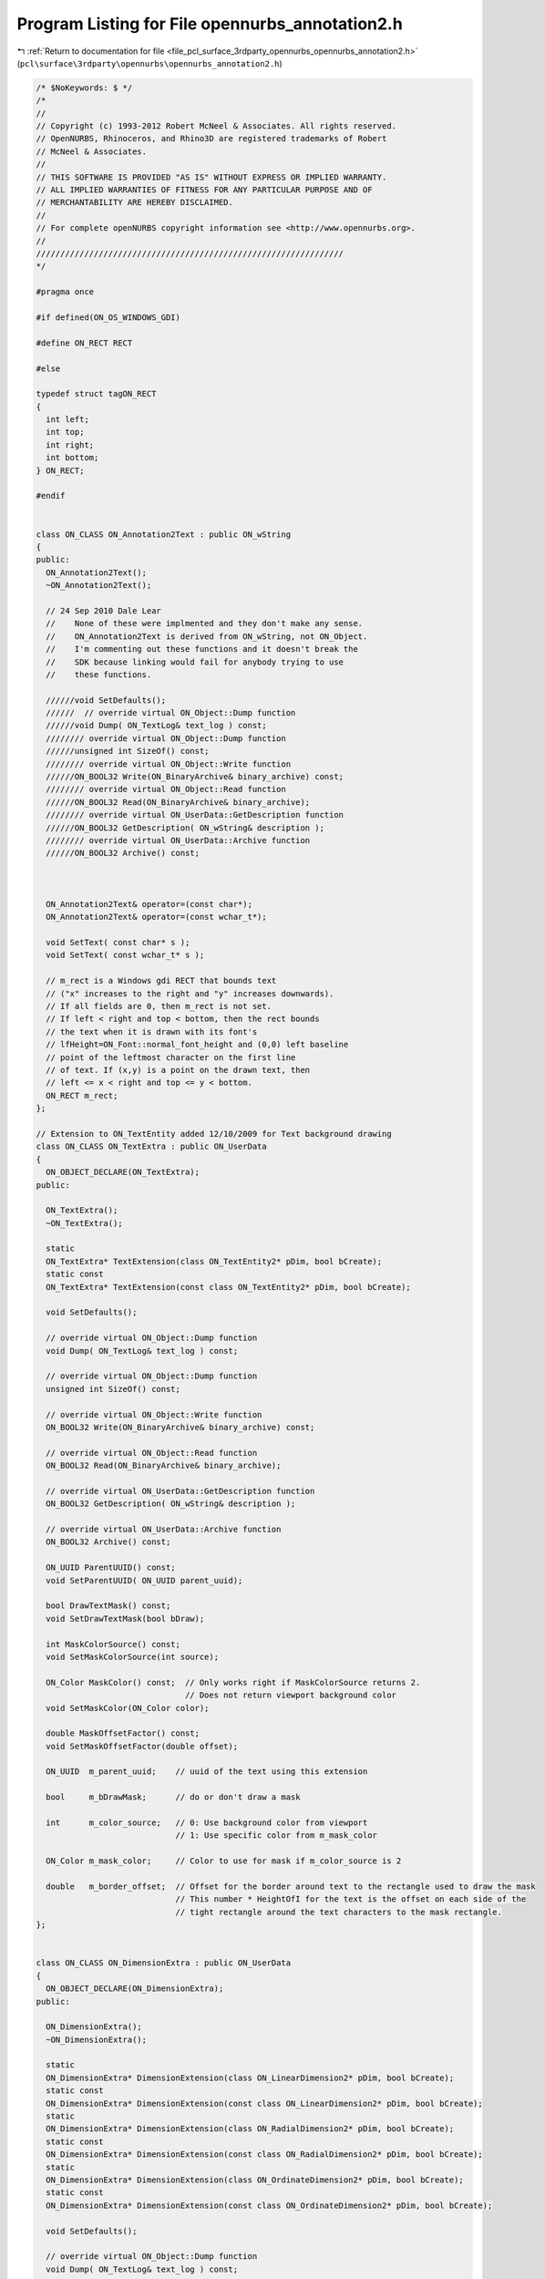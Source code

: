
.. _program_listing_file_pcl_surface_3rdparty_opennurbs_opennurbs_annotation2.h:

Program Listing for File opennurbs_annotation2.h
================================================

|exhale_lsh| :ref:`Return to documentation for file <file_pcl_surface_3rdparty_opennurbs_opennurbs_annotation2.h>` (``pcl\surface\3rdparty\opennurbs\opennurbs_annotation2.h``)

.. |exhale_lsh| unicode:: U+021B0 .. UPWARDS ARROW WITH TIP LEFTWARDS

.. code-block:: cpp

   /* $NoKeywords: $ */
   /*
   //
   // Copyright (c) 1993-2012 Robert McNeel & Associates. All rights reserved.
   // OpenNURBS, Rhinoceros, and Rhino3D are registered trademarks of Robert
   // McNeel & Associates.
   //
   // THIS SOFTWARE IS PROVIDED "AS IS" WITHOUT EXPRESS OR IMPLIED WARRANTY.
   // ALL IMPLIED WARRANTIES OF FITNESS FOR ANY PARTICULAR PURPOSE AND OF
   // MERCHANTABILITY ARE HEREBY DISCLAIMED.
   //        
   // For complete openNURBS copyright information see <http://www.opennurbs.org>.
   //
   ////////////////////////////////////////////////////////////////
   */
   
   #pragma once
   
   #if defined(ON_OS_WINDOWS_GDI)
   
   #define ON_RECT RECT
   
   #else
   
   typedef struct tagON_RECT
   {
     int left;
     int top;
     int right;
     int bottom;
   } ON_RECT;
   
   #endif
   
   
   class ON_CLASS ON_Annotation2Text : public ON_wString
   {
   public:
     ON_Annotation2Text();
     ~ON_Annotation2Text();
   
     // 24 Sep 2010 Dale Lear
     //    None of these were implmented and they don't make any sense.
     //    ON_Annotation2Text is derived from ON_wString, not ON_Object.
     //    I'm commenting out these functions and it doesn't break the
     //    SDK because linking would fail for anybody trying to use
     //    these functions.
   
     //////void SetDefaults();
     //////  // override virtual ON_Object::Dump function
     //////void Dump( ON_TextLog& text_log ) const;
     //////// override virtual ON_Object::Dump function
     //////unsigned int SizeOf() const;
     //////// override virtual ON_Object::Write function
     //////ON_BOOL32 Write(ON_BinaryArchive& binary_archive) const;
     //////// override virtual ON_Object::Read function
     //////ON_BOOL32 Read(ON_BinaryArchive& binary_archive);
     //////// override virtual ON_UserData::GetDescription function
     //////ON_BOOL32 GetDescription( ON_wString& description );
     //////// override virtual ON_UserData::Archive function
     //////ON_BOOL32 Archive() const; 
   
   
   
     ON_Annotation2Text& operator=(const char*);
     ON_Annotation2Text& operator=(const wchar_t*);
   
     void SetText( const char* s );
     void SetText( const wchar_t* s );
   
     // m_rect is a Windows gdi RECT that bounds text 
     // ("x" increases to the right and "y" increases downwards).
     // If all fields are 0, then m_rect is not set.
     // If left < right and top < bottom, then the rect bounds 
     // the text when it is drawn with its font's 
     // lfHeight=ON_Font::normal_font_height and (0,0) left baseline
     // point of the leftmost character on the first line
     // of text. If (x,y) is a point on the drawn text, then
     // left <= x < right and top <= y < bottom.
     ON_RECT m_rect;
   };
   
   // Extension to ON_TextEntity added 12/10/2009 for Text background drawing
   class ON_CLASS ON_TextExtra : public ON_UserData
   {
     ON_OBJECT_DECLARE(ON_TextExtra);
   public:
   
     ON_TextExtra();
     ~ON_TextExtra();
   
     static
     ON_TextExtra* TextExtension(class ON_TextEntity2* pDim, bool bCreate);
     static const 
     ON_TextExtra* TextExtension(const class ON_TextEntity2* pDim, bool bCreate);
   
     void SetDefaults();
   
     // override virtual ON_Object::Dump function
     void Dump( ON_TextLog& text_log ) const;
   
     // override virtual ON_Object::Dump function
     unsigned int SizeOf() const;
   
     // override virtual ON_Object::Write function
     ON_BOOL32 Write(ON_BinaryArchive& binary_archive) const;
   
     // override virtual ON_Object::Read function
     ON_BOOL32 Read(ON_BinaryArchive& binary_archive);
   
     // override virtual ON_UserData::GetDescription function
     ON_BOOL32 GetDescription( ON_wString& description );
   
     // override virtual ON_UserData::Archive function
     ON_BOOL32 Archive() const; 
   
     ON_UUID ParentUUID() const;
     void SetParentUUID( ON_UUID parent_uuid);
   
     bool DrawTextMask() const;
     void SetDrawTextMask(bool bDraw);
   
     int MaskColorSource() const;
     void SetMaskColorSource(int source);
   
     ON_Color MaskColor() const;  // Only works right if MaskColorSource returns 2.
                                  // Does not return viewport background color
     void SetMaskColor(ON_Color color);
   
     double MaskOffsetFactor() const;
     void SetMaskOffsetFactor(double offset);
   
     ON_UUID  m_parent_uuid;    // uuid of the text using this extension
   
     bool     m_bDrawMask;      // do or don't draw a mask
   
     int      m_color_source;   // 0: Use background color from viewport
                                // 1: Use specific color from m_mask_color
   
     ON_Color m_mask_color;     // Color to use for mask if m_color_source is 2
   
     double   m_border_offset;  // Offset for the border around text to the rectangle used to draw the mask
                                // This number * HeightOfI for the text is the offset on each side of the 
                                // tight rectangle around the text characters to the mask rectangle.
   };
   
   
   class ON_CLASS ON_DimensionExtra : public ON_UserData
   {
     ON_OBJECT_DECLARE(ON_DimensionExtra);
   public:
   
     ON_DimensionExtra();
     ~ON_DimensionExtra();
   
     static
     ON_DimensionExtra* DimensionExtension(class ON_LinearDimension2* pDim, bool bCreate);
     static const 
     ON_DimensionExtra* DimensionExtension(const class ON_LinearDimension2* pDim, bool bCreate);
     static
     ON_DimensionExtra* DimensionExtension(class ON_RadialDimension2* pDim, bool bCreate);
     static const 
     ON_DimensionExtra* DimensionExtension(const class ON_RadialDimension2* pDim, bool bCreate);
     static
     ON_DimensionExtra* DimensionExtension(class ON_OrdinateDimension2* pDim, bool bCreate);
     static const 
     ON_DimensionExtra* DimensionExtension(const class ON_OrdinateDimension2* pDim, bool bCreate);
   
     void SetDefaults();
   
     // override virtual ON_Object::Dump function
     void Dump( ON_TextLog& text_log ) const;
   
     // override virtual ON_Object::Dump function
     unsigned int SizeOf() const;
   
     // override virtual ON_Object::Write function
     ON_BOOL32 Write(ON_BinaryArchive& binary_archive) const;
   
     // override virtual ON_Object::Read function
     ON_BOOL32 Read(ON_BinaryArchive& binary_archive);
   
     // override virtual ON_UserData::GetDescription function
     ON_BOOL32 GetDescription( ON_wString& description );
   
     // override virtual ON_UserData::Archive function
     ON_BOOL32 Archive() const; 
   
     ON_UUID ParentUUID() const;
     void SetParentUUID( ON_UUID parent_uuid);
   
     //  0: default position
     //  1: force inside
     // -1: force outside
     int ArrowPosition() const;
     void SetArrowPosition( int position);
   
     // For a dimension in page space that measures between points in model space
     // of a detail view, this is the ratio of the page distance / model distance.
     // When the dimension text is displayed, the distance measured in model space
     // is multiplied by this number to get the value to display.
     double DistanceScale() const;
     void SetDistanceScale(double s);
   
     // Basepont in modelspace coordinates for ordinate dimensions
     void SetModelSpaceBasePoint(ON_3dPoint basepoint);
     ON_3dPoint ModelSpaceBasePoint() const;
   
     //const wchar_t* ToleranceUpperString() const;
     //ON_wString& ToleranceUpperString();
     //void SetToleranceUpperString( const wchar_t* upper_string);
     //void SetToleranceUpperString( ON_wString& upper_string);
   
     //const wchar_t* ToleranceLowerString() const;
     //ON_wString& ToleranceLowerString();
     //void SetToleranceLowerString( const wchar_t* lower_string);
     //void SetToleranceLowerString( ON_wString& lower_string);
   
     //const wchar_t* AlternateString() const;
     //ON_wString& AlternateString();
     //void SetAlternateString( const wchar_t* alt_string);
     //void SetAlternateString( ON_wString& alt_string);
   
     //const wchar_t* AlternateToleranceUpperString() const;
     //ON_wString& AlternateToleranceUpperString();
     //void SetAlternateToleranceUpperString( const wchar_t* upper_string);
     //void SetAlternateToleranceUpperString( ON_wString& upper_string);
   
     //const wchar_t* AlternateToleranceLowerString() const;
     //ON_wString& AlternateToleranceLowerString();
     //void SetAlternateToleranceLowerString( const wchar_t* lower_string);
     //void SetAlternateToleranceLowerString( ON_wString& lower_string);
   
     ON_UUID m_partent_uuid;  // the dimension using this extension
   
     int m_arrow_position;
   
     // This is either NULL or an array of GDI rects for the substrings 
     // that make up the dimension string.
     // If the dimension text is all on the same line, there is just one
     // rectangle needed to bound the text and that is the same as the
     // m_rect on the ON_Annotation2Text.
     // If the dimension has tolerances or for some other reason has more
     // than one line of text, m_text_rects is an array of 7 rects, one
     // each for the substrings that might be needed to display the dimension.
     // If some of the rects aren't used, they are empty at 0,0
     // The strings that correspond to these rectangles are generated from
     // info in the dimstyle
     ON_RECT* m_text_rects;
   
     double m_distance_scale;
     ON_3dPoint m_modelspace_basepoint;
   };
   
   
   /*
     class ON_Annotation2
   
       Description:
         Used to serialize definitions of annotation objects (dimensions, text, leaders, etc.).
         Virtual base class for annotation objects
         Replaces ON_Annotation
   */
   class ON_CLASS ON_Annotation2 : public ON_Geometry
   {
     ON_OBJECT_DECLARE(ON_Annotation2);
   
     // UNICODE symbol code to use for degrees, radius, diameter and plus/minus in dimensions
     enum SYMBOLS
     {
       degreesym = 176,
       radiussym = L'R',
       diametersym = 216,
       plusminussym = 177,
     };
   
   public:
     ON_Annotation2();
     ~ON_Annotation2();
     // C++ automatically provides the correct copy constructor and operator= .
     //ON_Annotation2(const ON_Annotation2&);
     //ON_Annotation2& operator=(const ON_Annotation2&);
   
     // convert from old style annotation
     ON_Annotation2(const ON_Annotation&);
     ON_Annotation2& operator=(const ON_Annotation&);
   
     // Description:
     //   Sets initial defaults
     void Create();
   
     void Destroy();
   
     void EmergencyDestroy();
   
     /////////////////////////////////////////////////////////////////
     //
     // ON_Object overrides
     //
   
     ON_BOOL32 IsValid( ON_TextLog* text_log = NULL ) const;
   
   
     /*
       Description: Writes the object to a file
   
       Returns:
         @untitled Table
         true     Success
         false    Failure
     */
     ON_BOOL32 Write(
            ON_BinaryArchive&
          ) const;
   
     /*
       Description: Reads the object from a file
   
       Returns:
         @untitled Table
         true     Success
         false    Failure
     */
     ON_BOOL32 Read(
            ON_BinaryArchive&
          );
   
     /*
       Returns: The Object Type of this object
     */
     ON::object_type ObjectType() const;
   
     /////////////////////////////////////////////////////////////////
     //
     // ON_Geometry overrides
     //
   
     /*
       Returns the geometric dimension of the object ( usually 3)
     */
     int Dimension() const;
   
     // overrides virtual ON_Geometry::Transform()
     ON_BOOL32 Transform( const ON_Xform& xform );
   
     // virtual ON_Geometry override
     bool EvaluatePoint( const class ON_ObjRef& objref, ON_3dPoint& P ) const;
   
     /////////////////////////////////////////////////////////////////
     //
     // ON_Annotation2 interface
     //
   
     // Definitions of text justification
     // Not implemented on all annotation objects
     enum eTextJustification
     {
       tjUndefined = 0,
       tjLeft   = 1<<0,
       tjCenter = 1<<1,
       tjRight  = 1<<2,
       tjBottom = 1<<16,
       tjMiddle = 1<<17,
       tjTop    = 1<<18,
       tjBottomLeft   = tjBottom | tjLeft,
       tjBottomCenter = tjBottom | tjCenter,
       tjBottomRight  = tjBottom | tjRight,
       tjMiddleLeft   = tjMiddle | tjLeft,
       tjMiddleCenter = tjMiddle | tjCenter,
       tjMiddleRight  = tjMiddle | tjRight,
       tjTopLeft      = tjTop    | tjLeft,
       tjTopCenter    = tjTop    | tjCenter,
       tjTopRight     = tjTop    | tjRight,
     };
   
     /*
       Description:
         Query if the annotation object is a text object
       Parameters:
         none
       Returns:
         @untitled table
         true    It is text
         false   Its not text
     */
     bool IsText() const;
   
     /*
       Description:
         Query if the annotation object is a leader
       Parameters:
         none
       Returns:
         @untitled table
         true    It is a leader
         false   Its not a leader
     */
     bool IsLeader() const;
   
     /*
       Description:
         Query if the annotation object is a dimension
       Parameters:
         none
       Returns:
         @untitled table
         true    It is a dimension
         false   Its not a dimension
     */
     bool IsDimension() const;
   
     /*
       Description:
         Set or get the index in the appropriate table for either the font or
         dimstyle of this object
       Parameters:
         [in] int  the new index (Set)
       Returns:
         int -  The index (Get)
       Remarks:
         If the object is a text object the index is of object's font in the Font Table
         If the object is anything else, the index is of the object's dimstyle in the DimStyle Table
         Derived objects can use FontIndex() and StyleIndex() to set/get these same values.
     */
     int Index() const;
     void SetIndex( int);
   
     /*
     Returns:
       Dimension type
       Linear dim:  distance between arrow tips
       Radial dim:  radius or diameter depending on m_type value
       Angular dim: angle in degrees
       Leader:      ON_UNSET_VALUE
       Text:        ON_UNSET_VALUE
     */
     virtual 
     double NumericValue() const;
   
     /*
       Description:
         Set  or Get the height of the text in this annotation
       Parameters:
         [in] double new text height to set
       Returns:
         double Height of the text
       Remarks:
         Height is in model units
     */
     void SetHeight( double);
     double Height() const;
   
     /*
       Description:
         Sets or gets the object type member to a specific annotation type:
              dtDimLinear, dtDimAligned, dtDimAngular, etc.
       Parameters:
         [in] ON::eAnnotationType type - dtDimLinear, dtDimAligned, dtDimAngular, etc.
       Returns:
         ON::eAnnotationType of the object
     */
     void SetType( ON::eAnnotationType);
     ON::eAnnotationType Type() const;
   
     /*
       Description:
         Set or get the plane for the object's ECS
       Parameters:
         [in] ON_Plane& plane in WCS
       Returns:
         const ON_Plane& - the object's ECS plane in WCS coords
     */
     void SetPlane( const ON_Plane&);
     const ON_Plane& Plane() const;
   
     /*
       Description:
         Returns the number of definition points this object has
       Parameters:
         none
       Returns:
         @untitled table
         int   the object's point count
     */
     int PointCount() const;
     void SetPointCount( int count);
   
     /*
       Description:
         Set or get the object's whole points array at once
       Parameters:
         [in] ON_2dPointArray& pts
       Returns:
         const ON_2dPointArray& - ref to the object's point array
     */
     void SetPoints( const ON_2dPointArray&);
     const ON_2dPointArray& Points() const;
   
     /*
       Description:
         Set individual definition points for the annotation
       Parameters:
         @untitled table
         [in] int index               index of the point to set in ECS 2d coordinates
         [in] const ON_2dPoint& pt    the new point value
       Returns:
         ON_2dPoint   the point coordinates in ECS
     */
     void SetPoint( int, const ON_2dPoint&);
     ON_2dPoint Point( int) const;
   
     /*
       Description:
         
         Set or get the string value of the user text, with no substitution for "<>"
       Parameters:
         [in] const wchar_t* string   the new value for UserText
       Returns:
         const ON_wString&    The object's UserText
       Remarks:
         UserText is the string that gets printed when the dimensoin is drawn.
         If it contains the token "<>", that token is replaced with the measured
         value for the dimension, formatted according to the DimStyle settings.
         "<>" is the default for linear dimensions.
         Other dimensions include "<>" in their default string
     */
   
     // OBSOLETE - call SetTextValue( text_value );
     ON_DEPRECATED void SetUserText( const wchar_t* text_value );
   
     // OBSOLETE - call TextValue( text_value );
     ON_DEPRECATED const ON_wString& UserText() const;
   
   
     /*
     Description:
       Gets the value of the annotation text.
     Returns:
       Value of the annotation text.
     See Also:
       ON_Annotation2Text::SetTextValue()
       ON_Annotation2Text::SetTextFormula()
       ON_Annotation2Text::TextFormula()    
     Remarks:
       This gets the literal value of the text, there is no
       substitution for any "<>" substrings.  When a dimension
       is drawn, any occurance of "<>" will be replaced
       with the measured value for the dimension and formatted
       according to the DimStyle settings.
   
       Annotation text values can be constant or the result 
       of evaluating text formula containing %<...>% 
       expressions. The ...TextValue() functions set
       and get the text's value.  The ...TextFormula()
       functions get and set the text's formula.
     */
     const wchar_t* TextValue() const;
   
     /*
     Description:
       Sets the value of the annotation text.  No changes
       are made to the text_value string.
     Parameters:
       text_value - [in]
     Returns:
       Value of the annotation text.
     See Also:
       ON_Annotation2Text::SetTextFormula()
       ON_Annotation2Text::TextValue()    
       ON_Annotation2Text::TextFormula()    
     Remarks:
       Annotation text values can be constant or the result 
       of evaluating text formula containing %<...>% 
       expressions. The ...TextValue() functions set
       and get the text's value.  The ...TextFormula()
       functions get and set the text's formula.
     */
     void SetTextValue( const wchar_t* text_value );
   
     /*
     Description:
       Gets the formula for the annotation text.
     Parameters:
       text_value - [in]
     Returns:
       Value of the annotation text.
     See Also:
       ON_Annotation2Text::SetTextValue()
       ON_Annotation2Text::TextValue()    
       ON_Annotation2Text::TextFormula()    
     Remarks:
       Annotation text values can be constant or the result 
       of evaluating text formula containing %<...>% 
       expressions. The ...TextValue() functions set
       and get the text's value.  The ...TextFormula()
       functions get and set the text's formula.
     */
     const wchar_t* TextFormula() const;
   
     /*
     Description:
       Sets the formula for the annotation text.
     Parameters:
       text_value - [in]
     Returns:
       Value of the annotation text.
     See Also:
       ON_Annotation2Text::SetTextValue()
       ON_Annotation2Text::Value()    
       ON_Annotation2Text::Formula()    
     Remarks:
       Annotation text values can be constant or the result 
       of evaluating text formula containing %<...>% 
       expressions. The ...TextValue() functions set
       and get the text's value.  The ...TextFormula()
       functions get and set the text's formula.
     */
     void SetTextFormula( const wchar_t* s );
   
     /*
       Description:
         Set or get a flag indication that the dimension text has been moved
         from the default location.
       Parameters:
         bUserPositionedText - [in] 
                  true to indicate that the text has been placed by the user.
                  false to indicate that it hasn't
       Returns:
         @untitled table
         true    The text has been moved
         false   The text is in the default location
       Remarks:
         If the text is in the default location, it should be repositioned
         automatically when the dimension is adjusted.
         If it has been moved, it should not be automatically positioned.
     */
     void SetUserPositionedText( int bUserPositionedText );
     bool UserPositionedText() const;
   
     /*
       Description:
         Set or get the text display mode for the annotation
       Parameters:
         [in] ON::eTextDisplayMode mode - new mode to set
       Returns:
         ON::eTextDisplayMode  - current mode
       Remarks:
         This is the way the text is oriented with respect to the dimension line or screen:
         Above line, In LIne, Horizontal
     */
     void SetTextDisplayMode( ON::eTextDisplayMode);
     ON::eTextDisplayMode TextDisplayMode() const;
   
   
     /*
       Description:
         Gets a transform matrix to change from the object's 2d ECS to 3d WCS
       Parameters:
         [out] xform   set to produce the ECS to WCS transform
       Returns:
         @untitled table
         true    Success
         false   Failure
     */
     ON_BOOL32 GetECStoWCSXform( ON_Xform&) const;
   
     /*
       Description:
         Gets a transform matrix to change from to 3d WCS to the object's 2d ECS
       Parameters:
         [out] xform - set to produce the WCS to ECS transform
       Returns:
         @untitled table
         true    Success
         false   Failure
     */
     ON_BOOL32 GetWCStoECSXform( ON_Xform& xform) const;
   
     /*
       Description:
         Set the object's point array to a specified length
       Parameters:
         [in] length - the new size of the array
       Returns:
         void
     */
     void ReservePoints( int);
   
   
     /*
       Description:
         static function to provide the default UserText string for the object
       Returns:
         const wchar_t* - the default string to use
     */
     static const wchar_t* DefaultText();
   
     /*
       Description:
         Convert back to the version of ON_Annotation used in Rhino 2
       Parameters:
         target [out] the old-style object
       Returns:
         @untitled table
         true     Success
         False    Failure
       See Also:  ON_AngularDimension::ConvertBack()
     */
     virtual 
     void ConvertBack( ON_Annotation& target);
   
     /*
       Description:
         Set or Get the text justification
       Parameters:
         justification [in] See enum eJustification for meanings
       Returns:
         The justification for the text in this object
       Comments:
         This is not implemented on all annotation objects.
         The default SetJustification() does nothing
         The default Justification() always returns 0
   
     */
     virtual
     void SetJustification( unsigned int justification);
   
     virtual 
     unsigned int Justification();
   
     /*
       Description:
         Get the transformation that maps the annotation's
         text to world coordinates.
         Added Oct 30, 07 LW
       Parameters:
         gdi_text_rect - [in] 
                 Windows gdi rect of text when it is drawn with
                 LOGFONT lfHeight = ON_Font::normal_font_height.
         gdi_height_of_I - [in]
            Value returned by ON_Font::HeightOfI().
         dimstyle_textheight - [in]
            Height of text in world units.  If the annotation is
            an ON_TextEntity2, this is the m_textheight value.  
            If the annotation is not an ON_TextEntity2, pass in 
            the value returned by the dimension style's 
            ON_DimStyle::TextHeight() 
         dimstyle_textgap - [in]
            The value of the annotation's dimension style's 
            ON_DimStyle::TextGap().
         dimstyle_textalignment - [in]
            ON::TextDisplayMode(ON_DimStyle::TextAlignment()).
         dimscale - [in]
            Global dimension scaling value.  If you are using the
            Rhino SDK, this value is returned by
            CRhinoDoc::Properties().AnnotationSettings().DimScale().
            If you are using the OpenNURBS IO toolkit, this value
            is on ON_3dmSettings::m_AnnotationSettings.m_dimscale.
         cameraX - [in]
            zero or the view's unit camera right vector
         cameraY - [in]
            zero or the view's unit camera up vector
         model_xform - [in] transforms the text's parent entity 
            to world coordinates in case its instance geometry
            NULL == Identity
         text_xform - [out]
       Returns:
         True if text_xform is set.
     */
     bool GetTextXform( 
           ON_RECT gdi_text_rect,
           int gdi_height_of_I,
           double dimstyle_textheight,
           double dimstyle_textgap,
           ON::eTextDisplayMode dimstyle_textalignment,
           double dimscale,
           ON_3dVector cameraX,
           ON_3dVector cameraY,
           const ON_Xform* model_xform,
           ON_Xform& text_xform // output
           ) const;
   
     /*
       Description:
   
       This function has been replaced with a version that
       takes a model transform to transform block instance 
       geometry to world coordinates  Oct 30, 07 LW
   
         Get the transformation that maps the annotation's
         text to world coordinates.
       Parameters:
         gdi_text_rect - [in] 
                 Windows gdi rect of text when it is drawn with
                 LOGFONT lfHeight = ON_Font::normal_font_height.
         gdi_height_of_I - [in]
            Value returned by ON_Font::HeightOfI().
         dimstyle_textheight - [in]
            Height of text in world units.  If the annotation is
            an ON_TextEntity2, this is the m_textheight value.  
            If the annotation is not an ON_TextEntity2, pass in 
            the value returned by the dimension style's 
            ON_DimStyle::TextHeight() 
         dimstyle_textgap - [in]
            The value of the annotation's dimension style's 
            ON_DimStyle::TextGap().
         dimstyle_textalignment - [in]
            ON::TextDisplayMode(ON_DimStyle::TextAlignment()).
         dimscale - [in]
            Global dimension scaling value.  If you are using the
            Rhino SDK, this value is returned by
            CRhinoDoc::Properties().AnnotationSettings().DimScale().
            If you are using the OpenNURBS IO toolkit, this value
            is on ON_3dmSettings::m_AnnotationSettings.m_dimscale.
         cameraX - [in]
            zero or the view's unit camera right vector
         cameraY - [in]
            zero or the view's unit camera up vector
         xform - [out]
       Returns:
         True if xform is set.
     */
     bool GetTextXform( 
           ON_RECT gdi_text_rect,
           int gdi_height_of_I,
           double dimstyle_textheight,
           double dimstyle_textgap,
           ON::eTextDisplayMode dimstyle_textalignment,
           double dimscale,
           ON_3dVector cameraX,
           ON_3dVector cameraY,
           ON_Xform& xform
           ) const;
   
     /*
       Description:
         Get the transformation that maps the annotation's
         text to world coordinates.
         Oct 30, 07 LW
       Parameters:
         gdi_text_rect - [in] 
                 Windows gdi rect of text when it is drawn with
                 LOGFONT lfHeight = ON_Font::normal_font_height.
         font - [in]
         dimstyle - [in]
         dimscale - [in]
            Global dimension scaling value.  If you are using the
            Rhino SDK, this value is returned by
            CRhinoDoc::Properties().AnnotationSettings().DimScale().
            If you are using the OpenNURBS IO toolkit, this value
            is on ON_3dmSettings::m_AnnotationSettings.m_dimscale.
         vp - [in]
         model_xform - [in] transforms the text's parent entity 
            to world coordinates in case its instance geometry
            NULL == Identity
         text_xform - [out]
       Returns:
         True if text_xform is set.
     */
     //bool GetTextXform( 
     //    const ON_RECT gdi_text_rect,
     //    const ON_Font& font,
     //    const ON_DimStyle& dimstyle,
     //    double dimscale,
     //    const ON_Viewport* vp,
     //    const ON_Xform* model_xform,
     //    ON_Xform& text_xform  // output
     //    ) const;
     bool GetTextXform( 
         const ON_RECT gdi_text_rect,
         const ON_Font& font,
         const ON_DimStyle* dimstyle,
         double dimscale,
         const ON_Viewport* vp,
         const ON_Xform* model_xform,
         ON_Xform& text_xform  // output
         ) const;
   
     /*
       Description:
   
       This function has been replaced with a version that
       takes a model transform because the viewport doesn't 
       contain block instance transform info  Oct 30, 07 LW
   
         Get the transformation that maps the annotation's
         text to world coordinates.
       Parameters:
         gdi_text_rect - [in] 
                 Windows gdi rect of text when it is drawn with
                 LOGFONT lfHeight = ON_Font::normal_font_height.
         font - [in]
         dimstyle - [in]
         dimscale - [in]
            Global dimension scaling value.  If you are using the
            Rhino SDK, this value is returned by
            CRhinoDoc::Properties().AnnotationSettings().DimScale().
            If you are using the OpenNURBS IO toolkit, this value
            is on ON_3dmSettings::m_AnnotationSettings.m_dimscale.
         vp - [in]
         xform - [out]
       Returns:
         True if xform is set.
     */
     bool GetTextXform( 
         ON_RECT gdi_text_rect,
         const ON_Font& font,
         const ON_DimStyle& dimstyle,
         double dimscale,
         const ON_Viewport* vp,
         ON_Xform& xform
         ) const;
   
     /*
     Description:
       Get the annotation plane coordinates (ECS) of the point
       that is used to position the text.  The relative position
       of the text to this points depends on the type of
       annotation, the dimstyle's text alignment flag, and the
       view projection.
       This point is not  the same as the base point of the text.
     Parameters:
       text_point - [out];
     Returns:
       True if text_point is set.
     */
     bool GetTextPoint( ON_2dPoint& text_2d_point ) const;
   
     // enum for tyoe of annotation DimLinear, DimRadius, etc.
     ON::eAnnotationType m_type;
   
     // m_textdisplaymode controls the orientation
     // of the text.
     // If m_textdisplaymode = dtHorizontal, then
     // the text is always horizontal and in the
     // view plane.  Otherwise it lies in m_plane.
     ON::eTextDisplayMode m_textdisplaymode;
   
     // m_plane is the plane containing the annotation.
     // All parts of the annotation that are not
     // text lie in this plane. If
     // m_textdisplaymode != dtHorizontal, then
     // the text lies in the plane too.  
     // (ECS reference plane in WCS coordinates.)
     ON_Plane m_plane;
   
     // Definition points for the dimension.
     // These are 2d coordinates in m_plane.
     // The location of these points depends on the
     // type of annotation class.  There is a comment
     // at the start of the definions for
     // ON_LinearDimension2, ON_RadialDimension2,
     // ON_AngularDimension2, ON_TextEntity2, and
     // ON_Leader2 that explains how the points are used.
     ON_2dPointArray m_points;
   
     // With the addition of tolerances and therefore multi-line
     // text, the ON_wString in m_usertext will hold multiple 
     // strings with NULLs between them.  
     // The strings will be in this order:
     // Result of expanding "<>", or user override
     // Alternate dimension
     // Tolerance upper
     // Tolerance lower
     // Alt tolerance upper
     // Alt tolerance lower
     // Prefix
     // Suffix
     // Alt prefix
     // Alt suffix
     // 
     ON_Annotation2Text m_usertext;
   
     // true: User has positioned text
     // false: use default location
     bool m_userpositionedtext;
     // Added 13 Aug, 2010 - Lowell
     // This determines whether the object will be scaled according to detail
     // scale factor or by 1.0 in paperspace rather than by 
     // dimscale or text scale.
     // For the first try this will only be used on text and its
     // here on the base class because it would fit and in case 
     // its needed later on dimensions.
     bool m_annotative_scale;
   private:
     bool m_reserved_b1;
     bool m_reserved_b2;
   public:
   
     // For dimensions, this is the ON_DimStyle index
     // For text, its the ON_Font index
     int m_index;
   
     // Text height in model units
     // This is used by text, but not by dimensions
     // Dimensions get their height from dimension styles
     double m_textheight;
   
     // Left, Center, Right / Bottom, Middle, Top text justification
     // See eTextJustification above
     unsigned int m_justification;
   };
   
   
   // Subclass of ON_Annotation2 to provide linear dimensions
   class ON_CLASS ON_LinearDimension2 : public ON_Annotation2
   {
     ON_OBJECT_DECLARE(ON_LinearDimension2);
   
   public:
   
     /*
       The annotation's dimstyle controls the position of TEXT,
       the size of the arrowheads, and the amount the ends of 
       linear dimension's extension lines extend beyond the 
       dimension lines.
   
       In the picture below, [n] means ON_Annotation2::m_points[n].
   
                                                        [2]
                                                         |
           |                                             |
          [1]-------------------------------------------[3]
           |                                             |
           |                       TEXT
           |                       [4]
          [0]
   
         The "x" and "y" coordinates of [0] must be (0.0, 0.0).
   
         The "x" coordinate of [1] = "x" of [0]
         The "y" coordinate of [1] can be any value.
   
         The "x" and "y" coordinates of [2] can be any value.
   
         The "x" coordinate of [3] = "x" coordinate of [2].
         The "y" coordinate of [3] = "y" coordinate of [1].
     */
   
     enum POINT_INDEX
     {
       // Do not change these enum values.  They are saved in files as the 
       // ON_COMPONENT_INDEX.m_index value.
       //
       // Indices of linear dimension definition points in 
       // the m_points[] array
       ext0_pt_index    = 0, // end of first extension line
       arrow0_pt_index  = 1, // arrowhead tip on first extension line
       ext1_pt_index    = 2, // end of second extension line
       arrow1_pt_index  = 3, // arrowhead tip on second extension line
       userpositionedtext_pt_index = 4,
       dim_pt_count     = 5, // number of m_points[] in an angular dim
   
       // Points calculated from values in m_points[]
       text_pivot_pt = 10000, // center of dimension text
       dim_mid_pt    = 10001  // midpoint of dimension line
     };
   
     ON_LinearDimension2();
     ~ON_LinearDimension2();
     // C++ automatically provides the correct copy constructor and operator= .
     //ON_LinearDimension2( const ON_LinearDimension2& );
     //ON_LinearDimension2& operator=(const ON_LinearDimension2&);
   
     // overrides virtual ON_Geometry::Transform()
     ON_BOOL32 Transform( const ON_Xform& xform );
   
     /*
     Description:
       Checks the linear dimension and repairs any point locations or flags
       that are not set correctly.
     Returns:
       0:  linear dimension is damaged beyond repair
       1:  linear dimension was perfect and nothing needed to be repaired.
       2:  linear dimension had flaws that were repaired.
     */
     int Repair();
   
     /*
     Description:
       Get the m_plane coordinates of the dimension point.
     Parameters:
       point_index - [in] One of the POINT_INDEX enum values
     Returns:
       2d point or ON_UNSET_POINT if point_index or m_points[]
       array is not valid.
     */
     ON_2dPoint Dim2dPoint(
          int point_index
          ) const;
   
     /*
     Description:
       Get the m_plane coordinates of the dimension point.
     Parameters:
       point_index - [in] One of the POINT_INDEX enum values
     Returns:
       2d point or ON_UNSET_POINT if point_index or m_points[]
       array is not valid.
     */
     ON_3dPoint Dim3dPoint(
          int point_index
          ) const;
   
     // overrides virual ON_Object::IsValid
     ON_BOOL32 IsValid( ON_TextLog* text_log = 0 ) const;
   
     // overrides virual ON_Object::Write
     ON_BOOL32 Write(ON_BinaryArchive&) const;
   
     // overrides virual ON_Object::Read
     ON_BOOL32 Read(ON_BinaryArchive&);
   
     // overrides virual ON_Geometry::GetBBox
     ON_BOOL32 GetBBox(
            double*,
            double*,
            ON_BOOL32 = false
            ) const;
   
     // overrides virual ON_Geometry::GetTightBoundingBox
     bool GetTightBoundingBox( 
         ON_BoundingBox& tight_bbox, 
         int bGrowBox = false,
         const ON_Xform* xform = 0
         ) const;
   
     /*
     Description:
       Overrides virtual ON_Annotation2::NumericValue();
     Returns:
       distance between arrow tips
     */
     double NumericValue() const;
   
     /*
       Description:
         Get or set the DimStyle index in the dimstyle table for the dimension
       Parameters:
         [in] int  the new index (Set)
       Returns:
         int -  The current index (Get)
     */
     int StyleIndex() const;
     void SetStyleIndex( int);
   
     /*
       Description:
         static function to provide the default UserText string for the object
       Returns:
         const wchar_t* - the default string to use
     */
     static const wchar_t* DefaultText();
   
   
   // 6-23-03 lw Added v2 file writing of annotation
     void GetV2Form( ON_LinearDimension& dim);
   
     bool CreateFromV2( 
         const ON_Annotation& v2_ann,
         const ON_3dmAnnotationSettings& settings,
         int dimstyle_index
         );
   
     /*
     Description:
       Get the annotation plane x coordinates of the dimension
       line. The y coordinate of the dimension line is m_ponts[1].y.
     Parameters:
       gdi_text_rect - [in] 
          Windows rect (left < right, top < bottom) that bounds text.
          The baseline of the text should be at y=0 in the rect coordinates.
       gdi_height_of_I - [in] 
          Height of an I in the text in the same.
       gdi_to_world - [in] 
          transform returned by ON_Annotation2::GetTextXform().
       dimstyle - [in]
         dimscale - [in]
       vp - [in]
       x - [out] plane x coordinates of the dimension line.
                 The y coordinate = m_points[arrow0_pt_index].y
       bInside - [out] true if arrowheads go inside extension lines, 
                       false if they go outside
     Returns:
       0: the input or class is not valid
       1: A single line from x[0] to x[1] with arrow heads at both ends.
           Arrowtips at x[4] & x[5]
       2: Two lines from x[0] to x[1] and from x[1] to x[2].  The
           Arrowtips at x[4] & x[5]
          
     */
     int GetDimensionLineSegments(
         ON_RECT gdi_text_rect,
         int gdi_height_of_I,
         ON_Xform gdi_to_world,
         const ON_DimStyle& dimstyle,
         double dimscale,
         const ON_Viewport* vp,
         double a[6],
         bool& bInside
         ) const;
   
   
     // Added for V5. 4/24/07 LW
     // Get the userdata extension for this dimension
     ON_DimensionExtra* DimensionExtension();
     const ON_DimensionExtra* DimensionExtension() const;
   
   
   
   
   };
   
   //////////
   // class ON_RadialDimension2
   class ON_CLASS ON_RadialDimension2 : public ON_Annotation2
   {
     ON_OBJECT_DECLARE(ON_RadialDimension2);
   
   public:
   
     /*
       The annotation's dimstyle controls the position of TEXT,
       and the size of the arrowheads.
   
       In the picture below, [n] means ON_Annotation2::m_points[n].
   
       Radial dimensions do not permit user positioned text
   
   
              knee
               [3]--------[2] TEXT
               /         (tail)
              /
             /
           [1] (arrow head here)
   
   
       + [0] = (usually at (0,0) = center of circle)
     */
   
     enum POINT_INDEX
     {
       // Do not change these enum values.  They are saved in files as the 
       // ON_COMPONENT_INDEX.m_index value.
       //
       // Indices of radial dimension definition points in 
       // the m_points[] array
       center_pt_index = 0, // location of + (usually at center of circle)
       arrow_pt_index  = 1, // arrow tip
       tail_pt_index   = 2, // end of radial dimension
       knee_pt_index   = 3, // number of m_points[] in a radial dim
       dim_pt_count    = 4, // number of m_points[] in a radial dim
   
       // Points calculated from values in m_points[]
       text_pivot_pt = 10000, // start/end of dimension text at tail
     };
   
     ON_RadialDimension2();
     ~ON_RadialDimension2();
     // C++ automatically provides the correct copy constructor and operator= .
     //ON_RadialDimension2(const ON_RadialDimension2&);
     //ON_RadialDimension2& operator=(const ON_RadialDimension2&);
   
     // overrides virtual ON_Geometry::Transform()
     ON_BOOL32 Transform( const ON_Xform& xform );
   
     /*
     Description:
       Get the m_plane coordinates of the dimension point.
     Parameters:
       point_index - [in] One of the POINT_INDEX enum values
     Returns:
       2d point or ON_UNSET_POINT if point_index or m_points[]
       array is not valid.
     */
     ON_2dPoint Dim2dPoint(
          int point_index
          ) const;
   
     /*
     Description:
       Get the m_plane coordinates of the dimension point.
     Parameters:
       point_index - [in] One of the POINT_INDEX enum values
     Returns:
       2d point or ON_UNSET_POINT if point_index or m_points[]
       array is not valid.
     */
     ON_3dPoint Dim3dPoint(
          int point_index
          ) const;
   
   
     // overrides virual ON_Object::IsValid
     ON_BOOL32 IsValid( ON_TextLog* text_log = 0 ) const;
   
     // overrides virual ON_Object::Write
     ON_BOOL32 Write(ON_BinaryArchive&) const;
   
     // overrides virual ON_Object::Read
     ON_BOOL32 Read(ON_BinaryArchive&);
   
     // overrides virual ON_Geometry::GetBBox
     ON_BOOL32 GetBBox(
            double*,
            double*,
            ON_BOOL32 = false
            ) const;
   
     // overrides virual ON_Geometry::GetTightBoundingBox
     bool GetTightBoundingBox( 
         ON_BoundingBox& tight_bbox, 
         int bGrowBox = false,
         const ON_Xform* xform = 0
         ) const;
   
     /*
       Description:
         Set the plane and definition points from WCS 3d input
       Parameters:
         center - [in] center of circle
         arrowtip - [in] 3d point on the circle at the dimension arrow tip
         xaxis - [in] x axis of the dimension's plane
         normal - [in] normal to the dimension's plane
         offset_distance - [in] distance from arrow tip to knee point
       Returns:
         @untitled table
         true     Success
         false    Failure
     */
     bool CreateFromPoints( 
             ON_3dPoint center, 
             ON_3dPoint arrowtip, 
             ON_3dVector xaxis, 
             ON_3dVector normal,
             double offset_distance
             );
   
     /*
     Description:
       Overrides virtual ON_Annotation2::NumericValue();
     Returns:
       If m_type is ON::dtDimDiameter, then the diameter
       is returned, othewise the radius is returned.
     */
     double NumericValue() const;
   
     /*
       Description:
         Get or set the DimStyle index in the dimstyle table for the dimension
       Parameters:
         [in] int  the new index (Set)
       Returns:
         int -  The current index (Get)
     */
     int StyleIndex() const;
     void SetStyleIndex( int);
   
     /*
       Description:
         static function to provide the default UserText string for the object
       Returns:
         const wchar_t* - the default string to use
     */
     static const wchar_t* DefaultDiameterText();
     static const wchar_t* DefaultRadiusText();
   
   // 6-23-03 lw Added v2 file writing of annotation
     void GetV2Form( ON_RadialDimension& dim);
   
     bool CreateFromV2( 
         const ON_Annotation& v2_ann,
         const ON_3dmAnnotationSettings& settings,
         int dimstyle_index
         );
   
     bool GetArrowHeadDirection( ON_2dVector& arrowhead_dir ) const;
     bool GetArrowHeadTip( ON_2dPoint& arrowhead_tip ) const;
   };
   
   
   //////////
   // class ON_AngularDimension2
   class ON_CLASS ON_AngularDimension2 : public ON_Annotation2
   {
     ON_OBJECT_DECLARE(ON_AngularDimension2);
   
   public:
   
     /*
       The annotation's dimstyle controls the position of TEXT,
       the size of the arrowheads, and the amount the ends of 
       linear dimension's extension lines extend beyond the 
       dimension lines.
   
       In the picture below, [n] means ON_Annotation2::m_points[n].
   
       [0] = if m_userpositionedtext=true, this is the center of text.
             If m_userpositionedtext=false, this point is not used and
             the center of the text is at the arc's midpoint.
   
       Always counter clockwise arc in m_plane with center = (0,0)
       [1] = a point somewhere on the line from the center through the start point.
             The distance from center to [1] can be any value.
       [2] = a point somewhere on the line from the center through the end point.
             The distance from center to [2] can be any value.
       [3] = a point on the interior of the arc.  The distance 
             from (0,0) to [3] is the radius of the arc.
   
   
                     /
                   [2]
                   /
                  /         [0]TEXT
                 /
                /    [3]
        -----(0,0)----------[1]---
              /
             /
            /
   
     */
   
     enum POINT_INDEX
     {
       // Do not change these enum values.  They are saved in files as the 
       // ON_COMPONENT_INDEX.m_index value.
       //
       // Indices of angular dimension definition points in 
       // the m_points[] array
       userpositionedtext_pt_index  = 0, // 
       start_pt_index = 1, // point on the start ray (not necessarily on arc)
       end_pt_index   = 2, // point on the end ray (not necessarily on arc)
       arc_pt_index   = 3, // point on the interior of dimension arc
       dim_pt_count   = 4, // number of m_points[] in an angular dim
   
       // Points calculated from values in m_points[]
       text_pivot_pt = 10000, // center of dimension text
       arcstart_pt   = 10001,
       arcend_pt     = 10002,
       arcmid_pt     = 10003,
       arccenter_pt  = 10004, // center of circle arc lies on  
       extension0_pt = 10005, // point where first extension line starts
       extension1_pt = 10006  // point where second extension line starts
     };
   
     ON_AngularDimension2();
     ~ON_AngularDimension2();
     // C++ copy constructor and operator= work fine.
     //ON_AngularDimension2(const ON_AngularDimension2&);
     //ON_AngularDimension2& operator=(const ON_AngularDimension2&);
   
     // overrides virtual ON_Geometry::Transform()
     ON_BOOL32 Transform( const ON_Xform& xform );
   
     /*
     Description:
       Get the m_plane coordinates of the dimension point.
     Parameters:
       point_index - [in] One of the POINT_INDEX enum values
     Returns:
       2d point or ON_UNSET_POINT if point_index or m_points[]
       array is not valid.
     */
     ON_2dPoint Dim2dPoint(
          int point_index
          ) const;
   
     /*
     Description:
       Get the m_plane coordinates of the dimension point.
     Parameters:
       point_index - [in] One of the POINT_INDEX enum values
     Returns:
       2d point or ON_UNSET_POINT if point_index or m_points[]
       array is not valid.
     */
     ON_3dPoint Dim3dPoint(
          int point_index
          ) const;
   
   
     // overrides virual ON_Object::IsValid
     ON_BOOL32 IsValid( ON_TextLog* text_log = 0 ) const;
   
     // overrides virual ON_Geometry::GetBBox
     ON_BOOL32 GetBBox(
            double*,
            double*,
            ON_BOOL32 = false
            ) const;
   
     // overrides virual ON_Geometry::GetTightBoundingBox
     bool GetTightBoundingBox( 
         ON_BoundingBox& tight_bbox, 
         int bGrowBox = false,
         const ON_Xform* xform = 0
         ) const;
   
     /*
       Description:
         Read from or write to a file
       Returns:
         @untitled Table
         true     Success
         false    Failure
     */
     ON_BOOL32 Write( ON_BinaryArchive& file ) const;
     ON_BOOL32 Read( ON_BinaryArchive& file );
   
     /*
       Description:
         Set the plane and definition points from 3d points
         in world coordinates.
       Parameters:
         apex - [in] 3d apex of the dimension
                     (center of arc)
         p0 - [in] 3d point on first line
         p1 - [in] 3d point on second line
         arcpt - [in] 3d point on dimension arc 
                      (determines radius of arc)
         Normal - [in] normal of the plane on which to make the dimension
                       (must be perpendicular to p0-apex and p1-apex) 
       Returns:
         @untitled table
         true     Success
         false    Failure
     */
     bool CreateFromPoints( 
       const ON_3dPoint& apex, 
       const ON_3dPoint& p0, 
       const ON_3dPoint& p1, 
       ON_3dPoint& arcpt, 
       ON_3dVector& Normal
       );
   
     /*
       Description:
         Set the plane and definition points from a 3d arc.
       Parameters:
         arc - [in]
       Returns:
         @untitled table
         true     Success
         false    Failure
     */
     bool CreateFromArc( 
       const ON_Arc& arc
       );
   
     bool CreateFromV2( 
         const ON_Annotation& v2_ann,
         const ON_3dmAnnotationSettings& settings,
         int dimstyle_index
         );
   
     bool GetArc( ON_Arc& arc ) const;
   
     bool GetExtensionLines(ON_Line extensions[2]) const;
   
     // Set or get the measured angle in radians
     void SetAngle( double angle);
     double Angle() const;
     void SetRadius( double radius);
     double Radius() const;
   
     /*
     Description:
       Overrides virtual ON_Annotation2::NumericValue();
     Returns:
       Angle in degrees
     */
     double NumericValue() const;
   
     /*
       Description:
         Get or set the DimStyle index in the dimstyle table for the dimension
       Parameters:
         [in] int  the new index (Set)
       Returns:
         int -  The current index (Get)
     */
     int StyleIndex() const;
     void SetStyleIndex( int);
   
     /*
       Description:
         static function to provide the default UserText string for the object
       Returns:
         const wchar_t* - the default string to use
     */
     static const wchar_t* DefaultText();
   
   
     /*
       Description:
         Convert back to the version of ON_Annotation used in Rhino 2
       Parameters:
         target [out] the old-style object
       Returns:
         @untitled table
         true     Success
         False    Failure
       See Also:  ON_AnnotationObject::ConvertBack()
     */
     void ConvertBack( ON_AngularDimension2& target);
   
   // 6-23-03 lw Added v2 file writing of annotation
     void GetV2Form( ON_AngularDimension& dim);
   
     double m_angle;      // angle being dimensioned
     double m_radius;     // radius for dimension arc
   
     /*
     Description:
       Get the annotation plane angles of the dimension arc.
     Parameters:
       gdi_text_rect - [in] Windows rect (left < right, top < bottom)
          that bounds text.
       gdi_height_of_I - [in] 
          Height of an I in the text.
       gdi_to_world - [in] 
          transform returned by ON_Annotation2::GetTextXform().
       dimstyle - [in]
         dimscale - [in]
       vp - [in]
       a - [out]
         angles at the ends of the arc segment(s) and the arrow tips
       bInside - [out] true if arrowheads go inside, false if they go outside
     Returns:
       number of arc segments to draw
       0: the input or class is not valid
       1: A single arc from a[0] to a[1] with arrow heads at a[4] & a[5].
       2: Two arcs from a[0] to a[1] & from a[2] to a[3].
          Arrowheads are at a[4] & a[5].
     */
     int GetDimensionArcSegments(
         ON_RECT gdi_text_rect,
         int gdi_height_of_I,
         ON_Xform gdi_to_world,
         const ON_DimStyle& dimstyle,
         double dimscale,
         const ON_Viewport* vp,
         double a[6],
         bool& bInside
         ) const;
   
     
     /*
     Description:
       Get distance from dimension apex to extension line offset points
     Parameters:
       index - [in]  which distance to get
     Returns:
       Distance to offset point [index]
     */
     double DimpointOffset(
       int index) const;
   
     /*
     Description:
       Set distance from dimension apex to extension line offset points
     Parameters:
       index  - [in]  which distance to set
       offset - [in] Value to set
     */
     void SetDimpointOffset(
       int index, 
       double offset);
   };
   
   
   
   /*
     class ON_LinearDimension2
   
     Description:
       Override od ON_Annotation2 to provide linear dimensions
   */
   class ON_CLASS ON_OrdinateDimension2 : public ON_Annotation2
   {
     ON_OBJECT_DECLARE(ON_OrdinateDimension2);
   
   public:
   
     /*
       In the picture below, [n] means ON_Annotation2::m_points[n].
   
       Measures in X direction
   
                          [1]
                           |
                           |
                           |
                           |
                           |
                          [0]
          +
    [plane origin]                                      [plane origin]
                                                              +
   
         or - Measures in Y direction                                                   *---[1]       
                                                                                       /
                                                                                      /
                      [0]--------------------[1]                   [0]---------------*
   
   
                                                                                 * = calculated, not stored
   
   
          +     
    [plane origin]
   
   
         The reference point of for the dimension is at the entity plane origin
         The "x" and "y" coordinates of [1] can be any value.
         The "x" and "y" coordinates of [2] can be any value.
         If Direction is "x", the dimension measures along the "x" axis
         If Direction is "y", the dimension measures along the "y" axis
         If Direction is "x" and [1][x] <> [0][x], an offset segment is drawn
         If Direction is "y" and [1][y] <> [0][y], an offset segment is drawn
         The dimension lines are always drawn in the X or Y directions of the entity plane
         The distance represented by the dimension is measured from the 
           plane origin to point [0], parallel to the appropriate axis.
         The points of the offset segment are calculated rather than stored
     */
   
     enum POINT_INDEX
     {
       // Do not change these enum values.  They are saved in files as the 
       // ON_COMPONENT_INDEX.m_index value.
       //
       // Indices of linear dimension definition points in 
       // the m_points[] array
       definition_pt_index    = 0, // First end of the dimension line
       leader_end_pt_index    = 1, // Other end of the leader (near the text)
       dim_pt_count           = 2, // Number of m_points[] in an ordinate dim
   
       // Points calculated from values in m_points[]
       text_pivot_pt = 10000, // Center of dimension text
       offset_pt_0   = 10001, // First offset point  (nearest text)
       offset_pt_1   = 10002  // Second offset point
     };
   
     enum DIRECTION
     {
       x = 0,  // measures horizontally
       y = 1,  // measures vertically
     };
   
     ON_OrdinateDimension2();
     ~ON_OrdinateDimension2();
   
     // overrides virtual ON_Geometry::Transform()
     ON_BOOL32 Transform( const ON_Xform& xform );
   
     /*
     Description:
       Get the m_plane coordinates of the dimension point.
     Parameters:
       point_index - [in] One of the POINT_INDEX enum values
       default_offset [in] - kink offset to use if m_kink_offset_0
                             or m_kink_offset_1 are ON_UNSET_VALUE
     Returns:
       2d point or ON_UNSET_POINT if point_index or m_points[]
       array is not valid.
     */
     ON_2dPoint Dim2dPoint(
          int point_index,
          double default_offset = 1.0
          ) const;
   
     /*
     Description:
       Get the m_plane coordinates of the dimension point.
     Parameters:
       point_index - [in] One of the POINT_INDEX enum values
       default_offset [in] - kink offset to use if m_kink_offset_0
                             or m_kink_offset_1 are ON_UNSET_VALUE
     Returns:
       2d point or ON_UNSET_POINT if point_index or m_points[]
       array is not valid.
     */
     ON_3dPoint Dim3dPoint(
          int point_index,
          double default_offset = 1.0
          ) const;
   
     // overrides virual ON_Object::IsValid
     ON_BOOL32 IsValid( ON_TextLog* text_log = 0 ) const;
   
     // overrides virual ON_Geometry::GetBBox
     ON_BOOL32 GetBBox(
            double* boxmin,
            double* boxmax,
            ON_BOOL32 bGrowBox = false
            ) const;
   
     // overrides virual ON_Geometry::GetTightBoundingBox
     bool GetTightBoundingBox( 
         ON_BoundingBox& tight_bbox, 
         int bGrowBox = false,
         const ON_Xform* xform = 0
         ) const;
   
     /*
       Description:
         Read from or write to a file
       Returns:
         @untitled Table
         true     Success
         false    Failure
     */
     ON_BOOL32 Write( ON_BinaryArchive& file ) const;
     ON_BOOL32 Read( ON_BinaryArchive& file );
   
     /*
     Description:
       Overrides virtual ON_Annotation2::NumericValue();
     Returns:
       If Direction is 'X', x coordinate of point[1]
       If Direction is 'Y', y coordinate of point[1]
     */
     double NumericValue() const;
   
     /*
       Description:
         Get or set the DimStyle index in the dimstyle table for the dimension
       Parameters:
         [in] int  the new index (Set)
       Returns:
         int -  The current index (Get)
     */
     int StyleIndex() const;
     void SetStyleIndex( int);
   
     /*
       Description:
         Gets the direction ( X or Y) that the ordinate dimension measures
         based on the relative location of the defining point and leader endpoint
       Returns:
         0: measures parallel to the entity plane x axis
         1: measures parallel to the entity plane y axis
       Remarks:
         This does not consider the dimension's explicit Direction setting 
     */
     int ImpliedDirection() const;
   
     /*
       Description:
         Gets or sets the direction ( X or Y) that the ordinate dimension measures
       Returns:
        -1: direction determined by dim point and leader point
         0: measures parallel to the entity plane x axis
         1: measures parallel to the entity plane y axis
     */
     int Direction() const;
     void SetDirection( int direction);
   
     /*
       Description:
         Get the height of the text in this dimension
         by asking the dimension's dimstyle
       Returns:
         double Height of the text
       Remarks:
         Height is in model units
     double Height() const;
     */
   
     /*
       Description:
         static function to provide the default UserText string for the object
       Returns:
         const wchar_t* - the default string to use
     */
     static const wchar_t* DefaultText();
   
     /*
       Description:
         Returns or sets the offset distance parallel to the dimension 
         line direction of from the text end of the dimension line to 
         the offset point 
         If the offset point hasn't been explicitly defined, returns 
         ON_UNSET_VALUE and a default should be used to find the point.
       Parameters:
         index [in] - which offset distance to return 
                      (0 is closer to the text)
         offset [in] - the offset distance to set
     */
     double KinkOffset( int index) const;
     void SetKinkOffset( int index, double offset);
   
   
     int m_direction;   // -1 == underermined
                        //  0 == x direction
                        //  1 == y direction
   
     // kink offsets added 2-4-06 - LW
     double m_kink_offset_0;  // from leader_end_point to first break point
     double m_kink_offset_1;  // from first break point to second break point
   
     /*
       Description:
         Calculates the 2d point locations of the dimension line kinks
   
       Parameters:
         p0, p1 [in] - End points of the dimension line
         direction [in] - orientation of the dimension
         default_offset [in] - Use this if offsets are ON_UNSET_VALUE
         k0, k1 [out] - The kink points
       Remarks:
         The offsets must be set to the right values before calling this, or
         If they are ON_UNSET_VALUE, they will be set to the defaults
     */
     void CalcKinkPoints( ON_2dPoint p0, ON_2dPoint p1, 
                          int direction, double default_offset,
                          ON_2dPoint& k0, ON_2dPoint& k1) const;
   
   };
   
   
   
   //////////
   // class ON_TextEntity2
   class ON_CLASS ON_TextEntity2 : public ON_Annotation2
   {
     ON_OBJECT_DECLARE(ON_TextEntity2);
   
   public:
     ON_TextEntity2();
     ~ON_TextEntity2();
   
     // overrides virual ON_Object::IsValid
     // Text entities with strings that contain no "printable" characters
     // are considered to be NOT valid.
     ON_BOOL32 IsValid( ON_TextLog* text_log = 0 ) const;
   
     // overrides virual ON_Object::Write
     ON_BOOL32 Write(ON_BinaryArchive&) const;
   
     // overrides virual ON_Object::Read
     ON_BOOL32 Read(ON_BinaryArchive&);
   
     // overrides virtual ON_Geometry::Transform()
     ON_BOOL32 Transform( const ON_Xform& xform );
   
     // overrides virual ON_Geometry::GetBBox
     // This just adds the text base point to the box
     // There is no calculation of the size of the text or its bounds
     ON_BOOL32 GetBBox(
            double*,
            double*,
            ON_BOOL32 = false
            ) const;
   
     // overrides virual ON_Geometry::GetTightBoundingBox
     // This just adds the text base point to the box
     // There is no calculation of the size of the text or its bounds
     bool GetTightBoundingBox( 
         ON_BoundingBox& tight_bbox, 
         int bGrowBox = false,
         const ON_Xform* xform = 0
         ) const;
   
     /*
       Description:
         Get or set the Font index in the Font Table for the text
   
       Parameters:
         [in] int  the new index (Set)
   
       Returns:
         int -  The current index (Get)
     */
     int FontIndex() const;
     void SetFontIndex( int);
   
   // 6-23-03 lw Added v2 file writing of annotation
     void GetV2Form( ON_TextEntity& text);
   
     void SetJustification( unsigned int justification);
   
     unsigned int Justification();
   
     // Determines whether or not to draw a Text Mask
     bool DrawTextMask() const;
     void SetDrawTextMask(bool bDraw);
   
     // Determines where to get the color to draw a Text Mask
     // 0: Use background color of the viewport.  Initially, gradient backgrounds will not be supported
     // 1: Use the ON_Color returned by MaskColor()
     int MaskColorSource() const;
     void SetMaskColorSource(int source);
   
     ON_Color MaskColor() const;  // Only works right if MaskColorSource returns 1.
                                  // Does not return viewport background color
     void SetMaskColor(ON_Color color);
   
     // Offset for the border around text to the rectangle used to draw the mask
     // This number * CRhinoAnnotation::TextHeight() for the text is the offset 
     // on each side of the tight rectangle around the text characters to the mask rectangle.
     double MaskOffsetFactor() const;
     void SetMaskOffsetFactor(double offset);
   
     // Scale annotation according to detail scale factor in paperspace
     // or by 1.0 in paperspace and not in a detail
     // Otherwise, dimscale or text scale is used
     bool AnnotativeScaling() const;
     void SetAnnotativeScaling(bool b);
   };
   
   //////////
   // class ON_Leader2
   class ON_CLASS ON_Leader2 : public ON_Annotation2
   {
     ON_OBJECT_DECLARE(ON_Leader2);
   
   public:
   
     /*
       The annotation's dimstyle controls the position of TEXT,
       the size of the arrowheads, and the amount the ends of 
       linear dimension's extension lines extend beyond the 
       dimension lines.
   
       Leaders:
   
         Polyline with N=m_points.Count() points (N >= 2).
   
                         [N-2] ----- [N-1] TEXT
                           /         (tail)
                          /
                         /
               [1]------[2]
               /
              /
             /
           [0] (arrow)
   
         Leaders ignore the m_userpositionedtext setting.  If the
         default leader text handling is not adequate, then use
         a leader with no text and an ON_TextEntity2.
     */
   
     enum POINT_INDEX
     {
       // Do not change these enum values.  They are saved in files as the 
       // ON_COMPONENT_INDEX.m_index value.
       //
       // Indices of leader definition points in 
       // the m_points[] array
       arrow_pt_index  = 0, // arrow tip
   
       // Points calculated from values in m_points[]
       text_pivot_pt = 10000, // start/end of dimension text at tail
       tail_pt       = 10001
     };
   
     // Constructors
     ON_Leader2();
     ~ON_Leader2();
     // C++ automatically provides the correct copy constructor and operator= .
     //ON_Leader2(const ON_Leader2&);
     //ON_Leader2& operator=(const ON_Leader2&);
   
     // overrides virtual ON_Geometry::Transform()
     ON_BOOL32 Transform( const ON_Xform& xform );
   
     /*
     Description:
       Get the m_plane coordinates of the dimension point.
     Parameters:
       point_index - [in] One of the POINT_INDEX enum values
     Returns:
       2d point or ON_UNSET_POINT if point_index or m_points[]
       array is not valid.
     */
     ON_2dPoint Dim2dPoint(
          int point_index
          ) const;
   
     /*
     Description:
       Get the m_plane coordinates of the dimension point.
     Parameters:
       point_index - [in] One of the POINT_INDEX enum values
     Returns:
       2d point or ON_UNSET_POINT if point_index or m_points[]
       array is not valid.
     */
     ON_3dPoint Dim3dPoint(
          int point_index
          ) const;
   
     // overrides virual ON_Object::IsValid
     ON_BOOL32 IsValid( ON_TextLog* text_log = 0 ) const;
   
     // overrides virual ON_Object::Write
     ON_BOOL32 Write(ON_BinaryArchive&) const;
   
     // overrides virual ON_Object::Read
     ON_BOOL32 Read(ON_BinaryArchive&);
   
     // overrides virual ON_Geometry::GetBBox
     ON_BOOL32 GetBBox(
            double*,
            double*,
            ON_BOOL32 = false
            ) const;
   
     // overrides virual ON_Geometry::GetTightBoundingBox
     bool GetTightBoundingBox( 
         ON_BoundingBox& tight_bbox, 
         int bGrowBox = false,
         const ON_Xform* xform = 0
         ) const;
   
     /*
       Description:
         Add or delete points to the leader
       Parameters:
         index [in] the point to delete
         point [in]  The point to add
       Returns:
         @untitled table
         true     Success
         False    Failure
     */
     void AddPoint( const ON_2dPoint& point);
     bool RemovePoint( int index = -1);
   
     /*
       Description:
         Converts an ON_Leader2 to the v2 form ON_Leader
       Parameters:
         leader [out] - the result of the conversion
     */
     void GetV2Form( ON_Leader& leader);
     bool CreateFromV2( 
         const ON_Annotation& v2_ann,
         const ON_3dmAnnotationSettings& settings,
         int dimstyle_index
         );
   
   // April 22, 2010 Lowell - Added to support right justified text on left pointing leader tails rr64292
     bool GetTextDirection( ON_2dVector& text_dir ) const;
     bool GetArrowHeadDirection( ON_2dVector& arrowhead_dir ) const;
     bool GetArrowHeadTip( ON_2dPoint& arrowhead_tip ) const;
   };
   
   
   /*
     A simple dot with text that doesn't rotate witn the world axes
   */
   class ON_CLASS ON_TextDot : public ON_Geometry
   {
     ON_OBJECT_DECLARE(ON_TextDot);
   
   public:
     ON_TextDot();
     ~ON_TextDot();
     // C++ automatically provides the correct copy constructor and operator= .
     //ON_TextDot( const ON_TextDot& src);
     //ON_TextDot& operator=( const ON_TextDot& src);
   
     void EmergencyDestroy();
   
     //---------------------------
     // ON_Object overrides
   
     /*
     Description:
       Tests an object to see if its data members are correctly
       initialized.
     Paramters:
       text_log - [in] if the object is not valid and text_log
           is not NULL, then a brief english description of the
           reason the object is not valid is appened to the log.
           The information appended to text_log is suitable for
           low-level debugging purposes by programmers and is
           not intended to be useful as a high level user
           interface tool.
     Returns:
       @untitled table
       true     object is valid
       false    object is invalid, uninitialized, etc.
     Remarks:
       Overrides virtual ON_Object::IsValid
     */
     ON_BOOL32 IsValid( ON_TextLog* text_log = NULL ) const;
   
     /*
       Description: Write data values to a text file for debugging
     */
     void Dump( ON_TextLog& log) const;
   
     /*
       Description: Writes the object to a file
   
       Returns:
         @untitled Table
         true     Success
         false    Failure
     */
     ON_BOOL32 Write( ON_BinaryArchive& ar) const;
   
     /*
       Description: Reads the object from a file
   
       Returns:
         @untitled Table
         true     Success
         false    Failure
     */
     ON_BOOL32 Read( ON_BinaryArchive& ar);
   
     /*
       Returns: The Object Type of this object
     */
     ON::object_type ObjectType() const;
   
     //---------------------------
     // ON_Geometry overrides
   
     /*
       Returns the geometric dimension of the object ( usually 3)
     */
     int Dimension() const;
   
     /*
       Description:
         Get a bounding 3d WCS box of the object
       Parameters:
         [in/out] double* boxmin - pointer to dim doubles for min box corner
         [in/out] double* boxmax - pointer to dim doubles for max box corner
         [in] ON_BOOL32 growbox   - true to grow the existing box,
                               false ( the default) to reset the box
       Returns:
         true = Success
         false = Failure
       Remarks:
         Since the bounding box of this entity changes size at different
         zoom levels, the bounding box is a point at the definition point
     */
     ON_BOOL32 GetBBox( double* box_min, double* box_max, ON_BOOL32 grow_box = false) const;
   
     /*
       Description:
         Transform the object by a 4x4 xform matrix
       Parameters:
         [in] xform  - An ON_Xform with the transformation information
       Returns:
         true = Success
         false = Failure
       Remarks:
         The object has been transformed when the function returns
     */
     ON_BOOL32 Transform( const ON_Xform& xform);
   
     // virtual ON_Geometry::IsDeformable() override
     bool IsDeformable() const;
   
     // virtual ON_Geometry::MakeDeformable() override
     bool MakeDeformable();
   
     const ON_3dPoint& Point() const;
     void SetPoint( const ON_3dPoint& point);
   
     int Height() const;
     void SetHeight( int);
   
     const wchar_t* TextString() const;
     void SetTextString( const wchar_t* string);
   
     const wchar_t* FontFace() const;
     void SetFontFace( const wchar_t* face);
   
     
     /*
       Description:
         Get or Set whether the dot is drawn "On Top" of other geometry
       Parameters:
         [in] bTop  bool - It is or isn't on top
       Returns:
         @untitled table
         true - on top
         false - not on top
     */
     void SetAlwaysOnTop(bool bTop);
     bool AlwaysOnTop() const;
   
     /*
       Description:
         Get or Set whether the dot is drawn with a transparent background
       Parameters:
         [in] bTransparent  bool - It is or isn't transparent
       Returns:
         @untitled table
         true - transparent
         false - not transparent
     */
     void SetTransparent(bool bTransparent);
     bool Transparent() const;
   
     /*
       Description:
         Get or Set whether the dot is drawn with Bold text
       Parameters:
         [in] bBold  bool - It is or isn't Bold
       Returns:
         @untitled table
         true - Bold
         false - not Bold
     */
     void SetBold(bool bBold);
     bool Bold() const;
   
     /*
       Description:
         Get or Set whether the dot is drawn with Italic text
       Parameters:
         [in] bItalic  bool - It is or isn't Italic
       Returns:
         @untitled table
         true - Italic
         false - not Italic
     */
     void SetItalic(bool bItalic);
     bool Italic() const;
   
   
     ON_3dPoint m_point;
     int m_height;        // in points
     ON_wString m_text;
     ON_wString m_fontface;
     int m_display;       // some future display flags - 
   };
